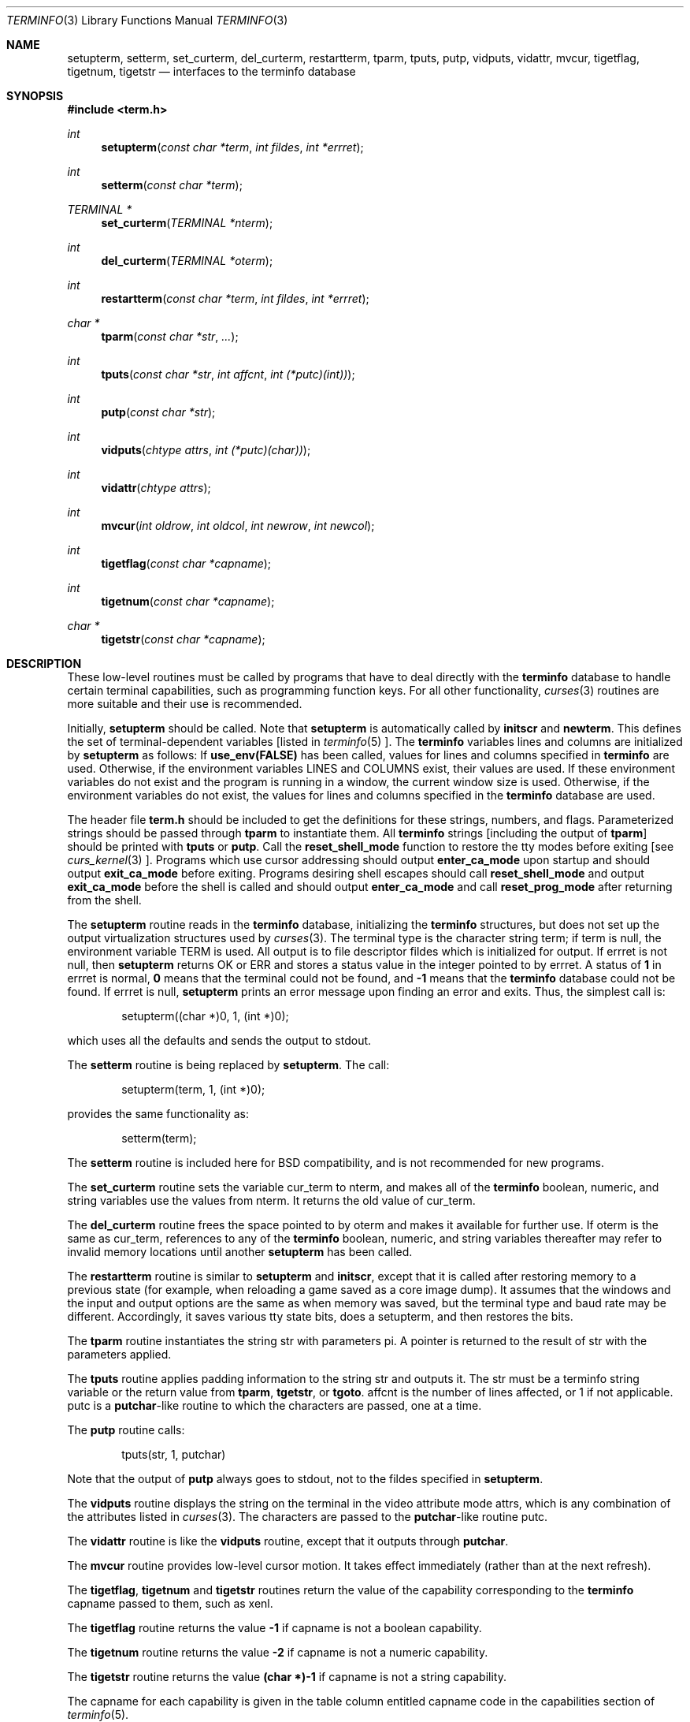 .\" $OpenBSD: src/lib/libtermlib/Attic/terminfo.3,v 1.2 1997/11/29 05:09:35 millert Exp $
.\"
.\" Copyright (c) 1997 Todd C. Miller <Todd.Miller@courtesan.com>
.\" All rights reserved.
.\"
.\" Redistribution and use in source and binary forms, with or without
.\" modification, are permitted provided that the following conditions
.\" are met:
.\" 1. Redistributions of source code must retain the above copyright
.\"    notice, this list of conditions and the following disclaimer.
.\" 2. Redistributions in binary form must reproduce the above copyright
.\"    notice, this list of conditions and the following disclaimer in the
.\"    documentation and/or other materials provided with the distribution.
.\" 3. All advertising materials mentioning features or use of this software
.\"    must display the following acknowledgement:
.\"	This product includes software developed by Todd C. Miller.
.\" 4. The name of the author may not be used to endorse or promote products
.\"    derived from this software without specific prior written permission.
.\"
.\" THIS SOFTWARE IS PROVIDED ``AS IS'' AND ANY EXPRESS OR IMPLIED WARRANTIES,
.\" INCLUDING, BUT NOT LIMITED TO, THE IMPLIED WARRANTIES OF MERCHANTABILITY
.\" AND FITNESS FOR A PARTICULAR PURPOSE ARE DISCLAIMED.  IN NO EVENT SHALL
.\" THE AUTHOR BE LIABLE FOR ANY DIRECT, INDIRECT, INCIDENTAL, SPECIAL,
.\" EXEMPLARY, OR CONSEQUENTIAL DAMAGES (INCLUDING, BUT NOT LIMITED TO,
.\" PROCUREMENT OF SUBSTITUTE GOODS OR SERVICES; LOSS OF USE, DATA, OR PROFITS;
.\" OR BUSINESS INTERRUPTION) HOWEVER CAUSED AND ON ANY THEORY OF LIABILITY,
.\" WHETHER IN CONTRACT, STRICT LIABILITY, OR TORT (INCLUDING NEGLIGENCE OR
.\" OTHERWISE) ARISING IN ANY WAY OUT OF THE USE OF THIS SOFTWARE, EVEN IF
.\" ADVISED OF THE POSSIBILITY OF SUCH DAMAGE.
.\"
.Dd November 28, 1997
.Dt TERMINFO 3
.Os
.Sh NAME
.Nm setupterm ,
.Nm setterm ,
.Nm set_curterm ,
.Nm del_curterm ,
.Nm restartterm ,
.Nm tparm ,
.Nm tputs ,
.Nm putp ,
.Nm vidputs ,
.Nm vidattr ,
.Nm mvcur ,
.Nm tigetflag ,
.Nm tigetnum ,
.Nm tigetstr
.Nd interfaces to the terminfo database
.Sh SYNOPSIS
.Fd #include <term.h>
.Ft int
.Fn setupterm "const char *term" "int fildes" "int *errret"
.Ft int
.Fn setterm "const char *term"
.Ft TERMINAL *
.Fn set_curterm "TERMINAL *nterm"
.Ft int
.Fn del_curterm "TERMINAL *oterm"
.Ft int
.Fn restartterm "const char *term" "int fildes" "int *errret"
.Ft char *
.Fn tparm "const char *str" "..."
.Ft int
.Fn tputs "const char *str" "int affcnt" "int (*putc)(int))"
.Ft int
.Fn putp "const char *str"
.Ft int
.Fn vidputs "chtype attrs" "int (*putc)(char))"
.Ft int
.Fn vidattr "chtype attrs"
.Ft int
.Fn mvcur "int oldrow" "int oldcol" "int newrow" "int newcol"
.Ft int
.Fn tigetflag "const char *capname"
.Ft int
.Fn tigetnum "const char *capname"
.Ft char *
.Fn tigetstr "const char *capname"
.Sh DESCRIPTION
These low-level routines must be called by programs that have
to deal directly with the
.Nm terminfo
database to handle certain terminal capabilities, such as
programming function keys.  For all other functionality,
.Xr curses 3
routines are more suitable and their use is recommended.
.Pp
Initially,
.Nm setupterm
should be called.  Note that
.Nm setupterm
is automatically called by
.Nm initscr
and
.Nm newterm .
This defines the set of terminal-dependent variables [listed in
.Xr terminfo 5 ].
The
.Nm terminfo
variables
.Dv lines
and
.Dv columns
are initialized by
.Nm setupterm
as follows: If
.Nm use_env(FALSE)
has been called, values for
.Dv lines
and
.Dv columns
specified in
.Nm terminfo
are used.  Otherwise, if the environment variables
.Ev LINES
and
.Ev COLUMNS
exist, their values are used.  If these environment variables do not
exist and the program is running in a window, the current window size
is used.  Otherwise, if the environment variables do not exist, the
values for
.Dv lines
and
.Dv columns
specified in the
.Nm terminfo
database are used.
.Pp
The header file
.Nm term.h
should be included to get the definitions for these strings, numbers,
and flags.  Parameterized strings should be passed through
.Nm tparm
to instantiate them.  All
.Nm terminfo
strings [including the output of
.Nm tparm ]
should be printed with
.Nm tputs
or
.Nm putp .
Call the
.Nm reset_shell_mode
function to restore the tty modes before exiting [see
.Xr curs_kernel 3 ].
Programs which use cursor addressing should output
.Nm enter_ca_mode
upon startup and should output
.Nm exit_ca_mode
before exiting.  Programs desiring shell escapes should call
.Nm reset_shell_mode
and output
.Nm exit_ca_mode
before the shell is called and should output
.Nm enter_ca_mode
and call
.Nm reset_prog_mode
after returning from the shell.
.Pp
The
.Nm setupterm
routine reads in the
.Nm terminfo
database, initializing the
.Nm terminfo
structures, but does not set up the output virtualization structures
used by
.Xr curses 3 .
The terminal type is the character string
.Dv term ;
if
.Dv term
is null, the environment variable
.Ev TERM
is used.  All output is to file descriptor
.Dv fildes
which is initialized for output.  If
.Dv errret
is not null, then
.Nm setupterm
returns
.Dv OK
or
.Dv ERR
and stores a status value in the integer pointed to by
.Dv errret .
A status of
.Li 1
in
.Dv errret
is normal,
.Li 0
means that the terminal could not be found, and
.Li -1
means that the
.Nm terminfo
database could not be found.  If
.Dv errret
is null,
.Nm setupterm
prints an error message upon finding an error and exits.  Thus,
the simplest call is:
.Bd -literal -offset indent
setupterm((char *)0, 1, (int *)0);

.Ed
which uses all the defaults and sends the output to
.Dv stdout .
.Pp
The
.Nm setterm
routine is being replaced by
.Nm setupterm .
The call:
.Bd -literal -offset indent
setupterm(term, 1, (int *)0);

.Ed
provides the same functionality as:
.Bd -literal -offset indent
setterm(term);

.Ed
The
.Nm setterm
routine is included here for BSD compatibility, and is not recommended
for new programs.
.Pp
The
.Nm set_curterm
routine sets the variable
.Dv cur_term
to
.Dv nterm ,
and makes all of the
.Nm terminfo
boolean, numeric, and string variables use the values from
.Dv nterm .
It returns the old value of
.Dv cur_term .
.Pp
The
.Nm del_curterm
routine frees the space pointed to by
.Dv oterm
and makes it available for further use.  If
.Dv oterm
is the same as
.Dv cur_term ,
references to any of the
.Nm terminfo
boolean, numeric, and string variables thereafter may refer to
invalid memory locations until another
.Nm setupterm
has been called.
.Pp
The
.Nm restartterm
routine is similar to
.Nm setupterm
and
.Nm initscr ,
except that it is called after restoring memory to a previous state (for
example, when reloading a game saved as a core image dump).  It assumes that
the windows and the input and output options are the same as when memory was
saved, but the terminal type and baud rate may be different.  Accordingly,
it saves various tty state bits, does a setupterm, and then restores the bits.
.Pp
The
.Nm tparm
routine instantiates the string
.Dv str
with
parameters
.Dv pi .
A pointer is returned to the result of
.Dv str
with the parameters applied.
.Pp
The
.Nm tputs
routine applies padding information to the string
.Dv str
and outputs it.  The
.Dv str
must be a terminfo string variable or the return value from
.Nm tparm ,
.Nm tgetstr ,
or
.Nm tgoto .
.Dv affcnt
is the number of lines affected, or 1 if not applicable.
.Dv putc
is a \fBputchar\fR-like routine to which the characters are
passed, one at a time.
.Pp
The
.Nm putp
routine calls:
.Bd -literal -offset indent
tputs(str, 1, putchar)

.Ed
Note that the output of
.Nm putp
always goes to
.Dv stdout ,
not to the
.Dv fildes
specified in
.Nm setupterm .
.Pp
The
.Nm vidputs
routine displays the string on the terminal in the video
attribute mode
.Dv attrs ,
which is any combination of the attributes listed in
.Xr curses 3 .
The characters are passed to the
\fBputchar\fR-like routine
.Dv putc .
.Pp
The
.Nm vidattr
routine is like the
.Nm vidputs
routine, except that it outputs through
.Nm putchar .
.Pp
The
.Nm mvcur
routine provides low-level cursor motion.  It takes
effect immediately (rather than at the next refresh).
.Pp
The
.Nm tigetflag ,
.Nm tigetnum
and
.Nm tigetstr
routines return the value of the capability corresponding to the
.Nm terminfo
.Dv capname
passed to them, such as
.Dv xenl .
.Pp
The
.Nm tigetflag
routine returns the value
.Li -1
if
.Dv capname
is not a boolean capability.
.Pp
The
.Nm tigetnum
routine returns the value
.Li -2
if
.Dv capname
is not a numeric capability.
.Pp
The
.Nm tigetstr
routine returns the value
.Li (char *)-1
if
.Dv capname
is not a string capability.
.Pp
The
.Dv capname
for each capability is given in the table column entitled
.Dv capname
code in the capabilities section of
.Xr terminfo 5 .
.Pp
.\" XXX - finish converting these
\fBchar *boolnames\fR, \fB*boolcodes\fR, \fB*boolfnames\fR
.Pp
\fBchar *numnames\fR, \fB*numcodes\fR, \fB*numfnames\fR
.Pp
\fBchar *strnames\fR, \fB*strcodes\fR, \fB*strfnames\fR
.Pp
These null-terminated arrays contain the \fIcapnames\fR, the
\fBtermcap\fR codes, and the full C names, for each of the
\fBterminfo\fR variables.
.Sh RETURN VALUE
Routines that return an integer return
.Dv ERR
upon failure and
.Dv OK
(SVr4 only specifies
.Dq "an integer value other than ERR" )
upon successful completion, unless otherwise noted in the
preceding routine descriptions.
.Pp
Routines that return pointers always return
.Dv NULL
on error.
.Sh NOTES
The
.Nm setupterm
routine should be used in place of
.Nm setterm .
It may be useful when you want to test for terminal capabilities without
committing to the allocation of storage involved in
.Nm initscr .
.Pp
Note that
.Nm vidattr
and
.Nm vidputs
may be macros.
.Sh PORTABILITY
The function
.Nm setterm
is not described in the XSI Curses standard and must be considered
non-portable.  All other functions are as described in the XSI curses standard.
.Pp
In System V Release 4,
.Nm set_curterm
has an
.Dv int
return type and returns
.Dv OK
or
.Dv ERR .
We have chosen to implement the XSI Curses semantics.
.Pp
In System V Release 4, the third argument of
.Nm tputs
has the type
\fBint (*putc)(char)\fR.
.Pp
The XSI Curses standard prototypes
.Nm tparm
with a fixed number of parameters, rather than a variable argument list.
.Sh SEE ALSO
.Xr curses 3
.Xr curs_initscr 3 ,
.Xr curs_kernel 3 ,
.Xr curs_termcap 3 ,
.Xr putc 3 ,
.Xr terminfo 5
